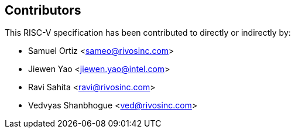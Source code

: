 == Contributors

This RISC-V specification has been contributed to directly or indirectly by:

[%hardbreaks]
* Samuel Ortiz <sameo@rivosinc.com>
* Jiewen Yao <jiewen.yao@intel.com>
* Ravi Sahita <ravi@rivosinc.com>
* Vedvyas Shanbhogue <ved@rivosinc.com>
